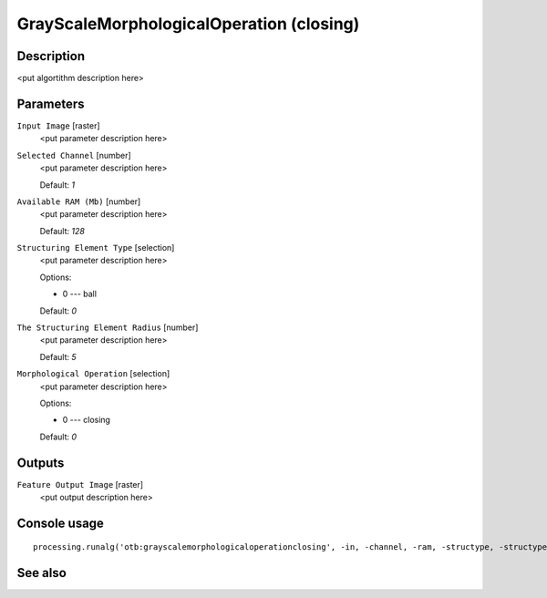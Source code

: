 GrayScaleMorphologicalOperation (closing)
=========================================

Description
-----------

<put algortithm description here>

Parameters
----------

``Input Image`` [raster]
  <put parameter description here>

``Selected Channel`` [number]
  <put parameter description here>

  Default: *1*

``Available RAM (Mb)`` [number]
  <put parameter description here>

  Default: *128*

``Structuring Element Type`` [selection]
  <put parameter description here>

  Options:

  * 0 --- ball

  Default: *0*

``The Structuring Element Radius`` [number]
  <put parameter description here>

  Default: *5*

``Morphological Operation`` [selection]
  <put parameter description here>

  Options:

  * 0 --- closing

  Default: *0*

Outputs
-------

``Feature Output Image`` [raster]
  <put output description here>

Console usage
-------------

::

  processing.runalg('otb:grayscalemorphologicaloperationclosing', -in, -channel, -ram, -structype, -structype.ball.xradius, -filter, -out)

See also
--------

